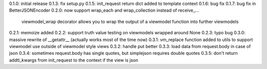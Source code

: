 0.1.0: initial release
0.1.3: fix setup.py
0.1.5: init_request return dict added to template context
0.1.6: bug fix
0.1.7: bug fix in BetterJSONEncoder
0.2.0: now support wrap_each and wrap_collection instead of receive_...
       viewmodel_wrap decorator allows you to wrap the output of a viewmodel function into further viewmodels
0.2.1: memoize added
0.2.2: support truth value testing on viewmodels wrapped around None
0.2.3: typo bug
0.3.0: massive rewrite of __getattr__ (actually works most of the time now)
0.3.1: vm_replace function added to utils to support viewmodel use outside of viewmodel style views
0.3.2: handle put better
0.3.3: load data from request.body in case of json
0.3.4: sometimes request.body has single quotes, but simplejson requires double quotes
0.3.5: don't return addtl_kwargs from init_request to the context if the view is json
